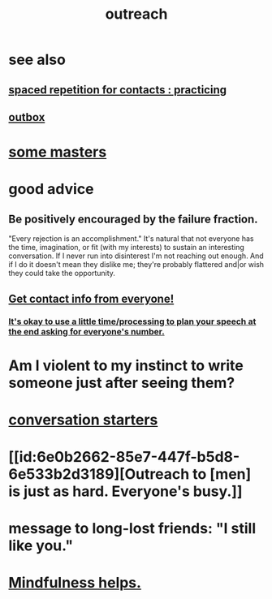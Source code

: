 :PROPERTIES:
:ID:       7cc0b99e-d0a0-4a3f-bcd0-f529a67855e8
:END:
#+title: outreach
* see also
** [[https://github.com/JeffreyBenjaminBrown/secret_org_with_github-navigable_links/blob/master/spaced_repetition_for_contacts_practicing.org][spaced repetition for contacts : practicing]]
** [[https://github.com/JeffreyBenjaminBrown/secret_org_with_github-navigable_links/blob/master/outbox.org][outbox]]
* [[https://github.com/JeffreyBenjaminBrown/org_personal-most_with-github-navigable_links/blob/master/some_masters.org][some masters]]
* good advice
** Be positively encouraged by the failure fraction.
   "Every rejection is an accomplishment."
   It's natural that not everyone has the time, imagination, or fit (with my interests) to sustain an interesting conversation. If I never run into disinterest I'm not reaching out enough. And if I do it doesn't mean they dislike me; they're probably flattered and|or wish they could take the opportunity.
** [[https://github.com/JeffreyBenjaminBrown/public_notes_with_github-navigable_links/blob/master/get_contact_info_from_everyone.org][Get contact info from everyone!]]
*** [[https://github.com/JeffreyBenjaminBrown/public_notes_with_github-navigable_links/blob/master/get_contact_info_from_everyone.org#its-okay-to-use-a-little-timeprocessing-to-plan-your-speech-at-the-end-asking-for-everyones-number][It's okay to use a little time/processing to plan your speech at the end asking for everyone's number.]]
* Am I violent to my instinct to write someone just after seeing them?
:PROPERTIES:
:ID:       3804f96e-3cbd-4566-bd70-45ba27faaa26
:END:
* [[https://github.com/JeffreyBenjaminBrown/public_notes_with_github-navigable_links/blob/master/conversation_starters.org][conversation starters]]
* [[id:6e0b2662-85e7-447f-b5d8-6e533b2d3189][Outreach to [men] is just as hard. Everyone's busy.]]
* message to long-lost friends: "I still like you."
* [[https://github.com/JeffreyBenjaminBrown/public_notes_with_github-navigable_links/blob/master/empathy.org#mindfulness-helps-empathy][Mindfulness helps.]]
